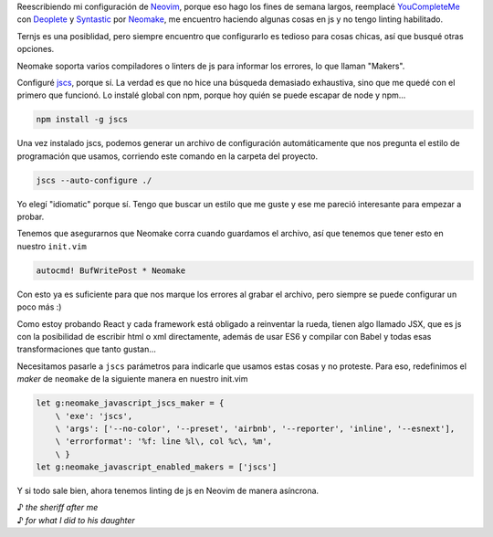 .. title: Linting de js en Neovim
.. slug: linting-de-js-en-neovim
.. date: 2016-03-24 12:04:51 UTC-03:00
.. tags: neovim, js
.. category: programación
.. link: 
.. description: 
.. type: text

Reescribiendo mi configuración de Neovim_, porque eso hago los fines de semana largos, reemplacé YouCompleteMe_ con Deoplete_ y Syntastic_ por Neomake_, me encuentro haciendo algunas cosas en js y no tengo linting habilitado.

Ternjs es una posiblidad, pero siempre encuentro que configurarlo es tedioso para cosas chicas, así que busqué otras opciones.

Neomake soporta varios compiladores o linters de js para informar los errores, lo que llaman "Makers".

.. TEASER_END

Configuré jscs_, porque sí. La verdad es que no hice una búsqueda demasiado exhaustiva, sino que me quedé con el primero que funcionó. Lo instalé global con npm, porque hoy quién se puede escapar de node y npm...

.. code:: sh

    npm install -g jscs


Una vez instalado jscs, podemos generar un archivo de configuración automáticamente que nos pregunta el estilo de programación que usamos, corriendo este comando en la carpeta del proyecto.

.. code:: sh

    jscs --auto-configure ./ 

Yo elegí "idiomatic" porque sí. Tengo que buscar un estilo que me guste y ese me pareció interesante para empezar a probar.

Tenemos que asegurarnos que Neomake corra cuando guardamos el archivo, así que tenemos que tener esto en nuestro ``init.vim``

.. code:: sh
    
    autocmd! BufWritePost * Neomake

Con esto ya es suficiente para que nos marque los errores al grabar el archivo, pero siempre se puede configurar un poco más :)

Como estoy probando React y cada framework está obligado a reinventar la rueda, tienen algo llamado JSX, que es js con la posibilidad de escribir html o xml directamente, además de usar ES6 y compilar con Babel y todas esas transformaciones que tanto gustan...

Necesitamos pasarle a ``jscs`` parámetros para indicarle que usamos estas cosas y no proteste. Para eso, redefinimos el *maker* de ``neomake`` de la siguiente manera en nuestro init.vim

.. code::

    let g:neomake_javascript_jscs_maker = {
        \ 'exe': 'jscs',
        \ 'args': ['--no-color', '--preset', 'airbnb', '--reporter', 'inline', '--esnext'],
        \ 'errorformat': '%f: line %l\, col %c\, %m',
        \ }
    let g:neomake_javascript_enabled_makers = ['jscs']


Y si todo sale bien, ahora tenemos linting de js en Neovim de manera asíncrona.



| ♪ *the sheriff after me*
| ♪ *for what I did to his daughter*


.. _Neovim: http://neovim.org/
.. _YouCompleteMe: https://github.com/Valloric/YouCompleteMe
.. _Deoplete: https://github.com/Shougo/deoplete.nvim
.. _Syntastic: https://github.com/scrooloose/syntastic
.. _Neomake: https://github.com/benekastah/neomake
.. _jscs: http://jscs.info/
